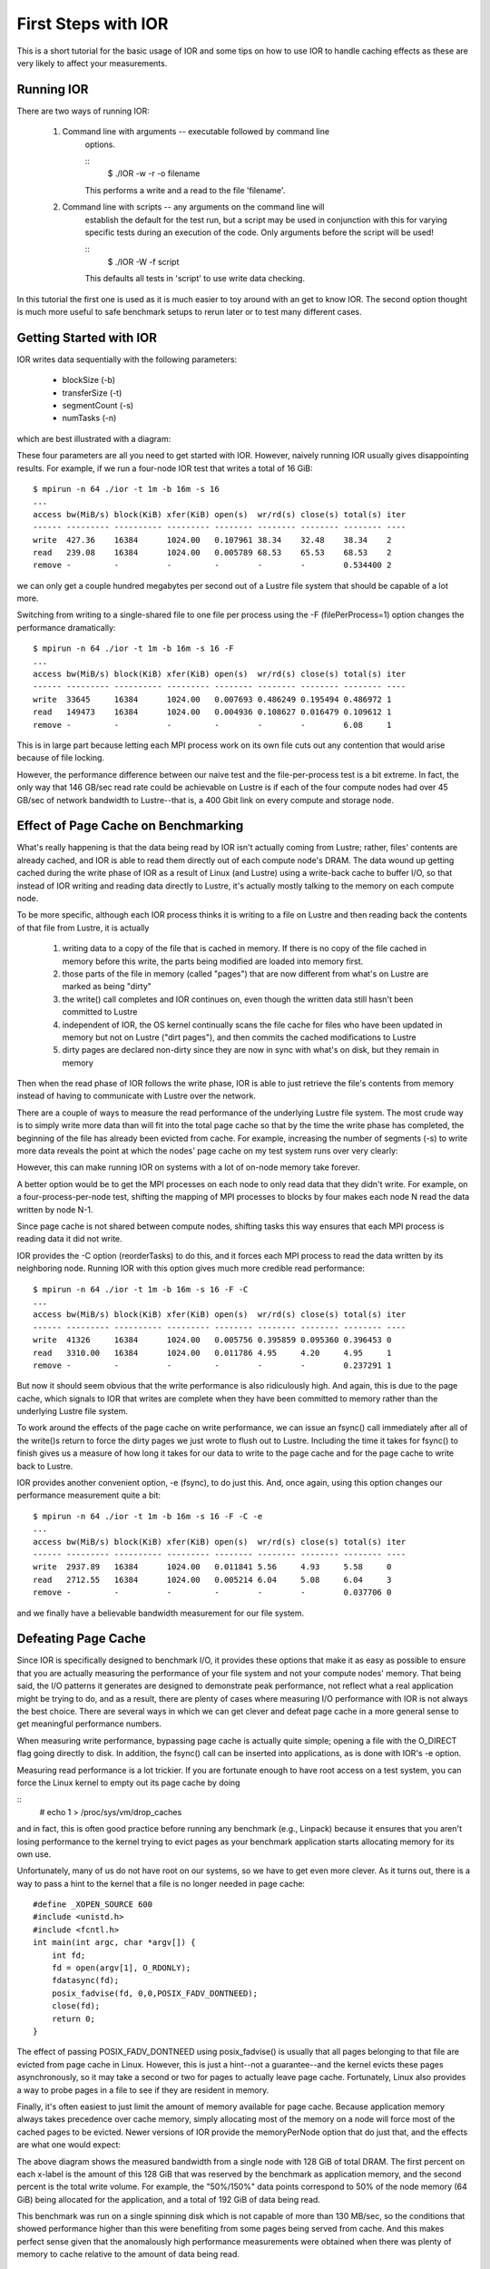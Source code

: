 .. _first-steps:

First Steps with IOR
====================

This is a short tutorial for the basic usage of IOR and some tips on how to use
IOR to handle caching effects as these are very likely to affect your
measurements.

Running IOR
-----------
There are two ways of running IOR:

    1) Command line with arguments -- executable followed by command line
        options.

        ::
            $ ./IOR -w -r -o filename

        This performs a write and a read to the file 'filename'.

    2) Command line with scripts -- any arguments on the command line will
        establish the default for the test run, but a script may be used in
        conjunction with this for varying specific tests during an execution of
        the code. Only arguments before the script will be used!

        ::
            $ ./IOR -W -f script

        This defaults all tests in 'script' to use write data checking.


In this tutorial the first one is used as it is much easier to toy around with
an get to know IOR. The second option thought is much more useful to safe
benchmark setups to rerun later or to test many different cases.


Getting Started with IOR
------------------------

IOR writes data sequentially with the following parameters:

   * blockSize (-b)
   * transferSize (-t)
   * segmentCount (-s)
   * numTasks (-n)

which are best illustrated with a diagram:

.. image:: tutorial-ior-io-pattern.png


These four parameters are all you need to get started with IOR.  However,
naively running IOR usually gives disappointing results.  For example, if we run
a four-node IOR test that writes a total of 16 GiB::

    $ mpirun -n 64 ./ior -t 1m -b 16m -s 16
    ...
    access bw(MiB/s) block(KiB) xfer(KiB) open(s)  wr/rd(s) close(s) total(s) iter
    ------ --------- ---------- --------- -------- -------- -------- -------- ----
    write  427.36    16384      1024.00   0.107961 38.34    32.48    38.34    2
    read   239.08    16384      1024.00   0.005789 68.53    65.53    68.53    2
    remove -         -          -         -        -        -        0.534400 2


we can only get a couple hundred megabytes per second out of a Lustre file
system that should be capable of a lot more.

Switching from writing to a single-shared file to one file per process using the
-F (filePerProcess=1) option changes the performance dramatically::

    $ mpirun -n 64 ./ior -t 1m -b 16m -s 16 -F
    ...
    access bw(MiB/s) block(KiB) xfer(KiB) open(s)  wr/rd(s) close(s) total(s) iter
    ------ --------- ---------- --------- -------- -------- -------- -------- ----
    write  33645     16384      1024.00   0.007693 0.486249 0.195494 0.486972 1
    read   149473    16384      1024.00   0.004936 0.108627 0.016479 0.109612 1
    remove -         -          -         -        -        -        6.08     1


This is in large part because letting each MPI process work on its own file cuts
out any contention that would arise because of file locking.

However, the performance difference between our naive test and the
file-per-process test is a bit extreme.  In fact, the only way that 146 GB/sec
read rate could be achievable on Lustre is if each of the four compute nodes had
over 45 GB/sec of network bandwidth to Lustre--that is, a 400 Gbit link on every
compute and storage node.


Effect of Page Cache on Benchmarking
------------------------------------
What's really happening is that the data being read by IOR isn't actually coming
from Lustre; rather, files' contents are already cached, and IOR is able to
read them directly out of each compute node's DRAM.  The data wound up getting
cached during the write phase of IOR as a result of Linux (and Lustre) using a
write-back cache to buffer I/O, so that instead of IOR writing and reading data
directly to Lustre, it's actually mostly talking to the memory on each compute
node.

To be more specific, although each IOR process thinks it is writing to a file on
Lustre and then reading back the contents of that file from Lustre, it is
actually

    1)  writing data to a copy of the file that is cached in memory.  If there
        is no copy of the file cached in memory before this write, the parts
        being modified are loaded into memory first.
    2)  those parts of the file in memory (called "pages") that are now
        different from what's on Lustre are marked as being "dirty"
    3)  the write() call completes and IOR continues on, even though the written
        data still hasn't been committed to Lustre
    4)  independent of IOR, the OS kernel continually scans the file cache for
        files who have been updated in memory but not on Lustre ("dirt pages"),
        and then commits the cached modifications to Lustre
    5)  dirty pages are declared non-dirty since they are now in sync with
        what's on disk, but they remain in memory

Then when the read phase of IOR follows the write phase, IOR is able to just
retrieve the file's contents from memory instead of having to communicate with
Lustre over the network.

There are a couple of ways to measure the read performance of the underlying
Lustre file system. The most crude way is to simply write more data than will
fit into the total page cache so that by the time the write phase has completed,
the beginning of the file has already been evicted from cache. For example,
increasing the number of segments (-s) to write more data reveals the point at
which the nodes' page cache on my test system runs over very clearly:

.. image:: tutorial-ior-overflowing-cache.png


However, this can make running IOR on systems with a lot of on-node memory take
forever.

A better option would be to get the MPI processes on each node to only read data
that they didn't write.  For example, on a four-process-per-node test, shifting
the mapping of MPI processes to blocks by four makes each node N read the data
written by node N-1.

.. image:: tutorial-ior-reorderTasks.png

Since page cache is not shared between compute nodes, shifting tasks this way
ensures that each MPI process is reading data it did not write.

IOR provides the -C option (reorderTasks) to do this, and it forces each MPI
process to read the data written by its neighboring node. Running IOR with
this option gives much more credible read performance::

    $ mpirun -n 64 ./ior -t 1m -b 16m -s 16 -F -C
    ...
    access bw(MiB/s) block(KiB) xfer(KiB) open(s)  wr/rd(s) close(s) total(s) iter
    ------ --------- ---------- --------- -------- -------- -------- -------- ----
    write  41326     16384      1024.00   0.005756 0.395859 0.095360 0.396453 0
    read   3310.00   16384      1024.00   0.011786 4.95     4.20     4.95     1
    remove -         -          -         -        -        -        0.237291 1


But now it should seem obvious that the write performance is also ridiculously
high. And again, this is due to the page cache, which signals to IOR that writes
are complete when they have been committed to memory rather than the underlying
Lustre file system.

To work around the effects of the page cache on write performance, we can issue
an fsync() call immediately after all of the write()s return to force the dirty
pages we just wrote to flush out to Lustre. Including the time it takes for
fsync() to finish gives us a measure of how long it takes for our data to write
to the page cache and for the page cache to write back to Lustre.

IOR provides another convenient option, -e (fsync), to do just this. And, once
again, using this option changes our performance measurement quite a bit::

    $ mpirun -n 64 ./ior -t 1m -b 16m -s 16 -F -C -e
    ...
    access bw(MiB/s) block(KiB) xfer(KiB) open(s)  wr/rd(s) close(s) total(s) iter
    ------ --------- ---------- --------- -------- -------- -------- -------- ----
    write  2937.89   16384      1024.00   0.011841 5.56     4.93     5.58     0
    read   2712.55   16384      1024.00   0.005214 6.04     5.08     6.04     3
    remove -         -          -         -        -        -        0.037706 0


and we finally have a believable bandwidth measurement for our file system.

Defeating Page Cache
--------------------
Since IOR is specifically designed to benchmark I/O, it provides these options
that make it as easy as possible to ensure that you are actually measuring the
performance of your file system and not your compute nodes' memory.  That being
said, the I/O patterns it generates are designed to demonstrate peak performance,
not reflect what a real application might be trying to do, and as a result,
there are plenty of cases where measuring I/O performance with IOR is not always
the best choice.  There are several ways in which we can get clever and defeat
page cache in a more general sense to get meaningful performance numbers.

When measuring write performance, bypassing page cache is actually quite simple;
opening a file with the O_DIRECT flag going directly to disk.  In addition,
the fsync() call can be inserted into applications, as is done with IOR's -e
option.

Measuring read performance is a lot trickier.  If you are fortunate enough to
have root access on a test system, you can force the Linux kernel to empty out
its page cache by doing

::
    # echo 1 > /proc/sys/vm/drop_caches

and in fact, this is often good practice before running any benchmark
(e.g., Linpack) because it ensures that you aren't losing performance to the
kernel trying to evict pages as your benchmark application starts allocating
memory for its own use.

Unfortunately, many of us do not have root on our systems, so we have to get
even more clever.  As it turns out, there is a way to pass a hint to the kernel
that a file is no longer needed in page cache::

    #define _XOPEN_SOURCE 600
    #include <unistd.h>
    #include <fcntl.h>
    int main(int argc, char *argv[]) {
        int fd;
        fd = open(argv[1], O_RDONLY);
        fdatasync(fd);
        posix_fadvise(fd, 0,0,POSIX_FADV_DONTNEED);
        close(fd);
        return 0;
    }

The effect of passing POSIX_FADV_DONTNEED using posix_fadvise() is usually that
all pages belonging to that file are evicted from page cache in Linux.  However,
this is just a hint--not a guarantee--and the kernel evicts these pages
asynchronously, so it may take a second or two for pages to actually leave page
cache.  Fortunately, Linux also provides a way to probe pages in a file to see
if they are resident in memory.

Finally, it's often easiest to just limit the amount of memory available for
page cache.  Because application memory always takes precedence over cache
memory, simply allocating most of the memory on a node will force most of the
cached pages to be evicted.  Newer versions of IOR provide the memoryPerNode
option that do just that, and the effects are what one would expect:

.. image:: tutorial-ior-memPerNode-test.png

The above diagram shows the measured bandwidth from a single node with 128 GiB
of total DRAM.  The first percent on each x-label is the amount of this 128 GiB
that was reserved by the benchmark as application memory, and the second percent
is the total write volume.  For example, the "50%/150%" data points correspond
to 50% of the node memory (64 GiB) being allocated for the application, and a
total of 192 GiB of data being read.

This benchmark was run on a single spinning disk which is not capable of more
than 130 MB/sec, so the conditions that showed performance higher than this were
benefiting from some pages being served from cache.  And this makes perfect
sense given that the anomalously high performance measurements were obtained
when there was plenty of memory to cache relative to the amount of data being
read.

Corollary
---------
Measuring I/O performance is a bit trickier than CPU performance in large part
due to the effects of page caching.  That being said, page cache exists for a
reason, and there are many cases where an application's I/O performance really
is best represented by a benchmark that heavily utilizes cache.

For example, the BLAST bioinformatics application re-reads all of its input data
twice; the first time initializes data structures, and the second time fills
them up.  Because the first read caches each page and allows the second read to
come out of cache rather than the file system, running this I/O pattern with
page cache disabled causes it to be about 2x slower:

.. image:: tutorial-cache-vs-nocache.png


Thus, letting the page cache do its thing is often the most realistic way to
benchmark with realistic application I/O patterns.  Once you know how page cache
might be affecting your measurements, you stand a good chance of being able to
reason about what the most meaningful performance metrics are.
